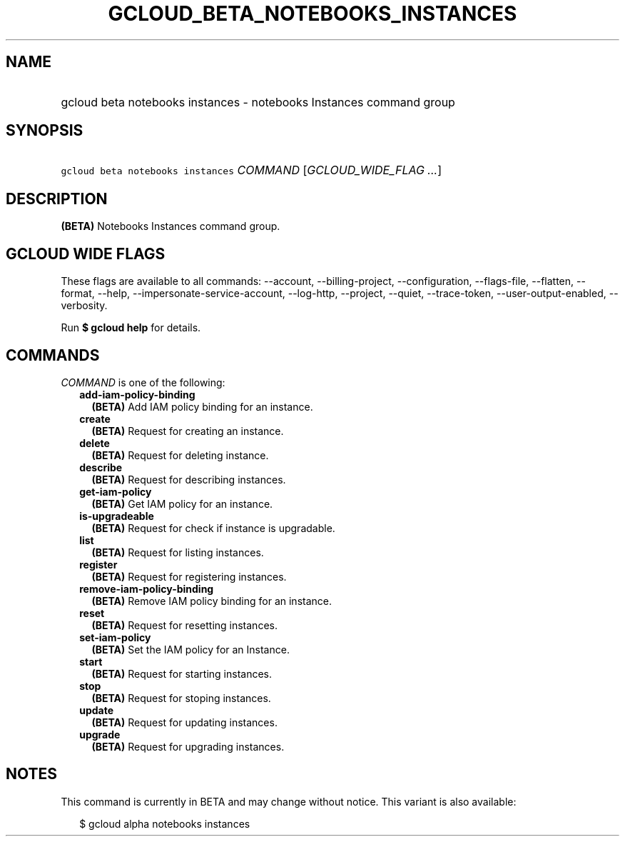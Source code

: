 
.TH "GCLOUD_BETA_NOTEBOOKS_INSTANCES" 1



.SH "NAME"
.HP
gcloud beta notebooks instances \- notebooks Instances command group



.SH "SYNOPSIS"
.HP
\f5gcloud beta notebooks instances\fR \fICOMMAND\fR [\fIGCLOUD_WIDE_FLAG\ ...\fR]



.SH "DESCRIPTION"

\fB(BETA)\fR Notebooks Instances command group.



.SH "GCLOUD WIDE FLAGS"

These flags are available to all commands: \-\-account, \-\-billing\-project,
\-\-configuration, \-\-flags\-file, \-\-flatten, \-\-format, \-\-help,
\-\-impersonate\-service\-account, \-\-log\-http, \-\-project, \-\-quiet,
\-\-trace\-token, \-\-user\-output\-enabled, \-\-verbosity.

Run \fB$ gcloud help\fR for details.



.SH "COMMANDS"

\f5\fICOMMAND\fR\fR is one of the following:

.RS 2m
.TP 2m
\fBadd\-iam\-policy\-binding\fR
\fB(BETA)\fR Add IAM policy binding for an instance.

.TP 2m
\fBcreate\fR
\fB(BETA)\fR Request for creating an instance.

.TP 2m
\fBdelete\fR
\fB(BETA)\fR Request for deleting instance.

.TP 2m
\fBdescribe\fR
\fB(BETA)\fR Request for describing instances.

.TP 2m
\fBget\-iam\-policy\fR
\fB(BETA)\fR Get IAM policy for an instance.

.TP 2m
\fBis\-upgradeable\fR
\fB(BETA)\fR Request for check if instance is upgradable.

.TP 2m
\fBlist\fR
\fB(BETA)\fR Request for listing instances.

.TP 2m
\fBregister\fR
\fB(BETA)\fR Request for registering instances.

.TP 2m
\fBremove\-iam\-policy\-binding\fR
\fB(BETA)\fR Remove IAM policy binding for an instance.

.TP 2m
\fBreset\fR
\fB(BETA)\fR Request for resetting instances.

.TP 2m
\fBset\-iam\-policy\fR
\fB(BETA)\fR Set the IAM policy for an Instance.

.TP 2m
\fBstart\fR
\fB(BETA)\fR Request for starting instances.

.TP 2m
\fBstop\fR
\fB(BETA)\fR Request for stoping instances.

.TP 2m
\fBupdate\fR
\fB(BETA)\fR Request for updating instances.

.TP 2m
\fBupgrade\fR
\fB(BETA)\fR Request for upgrading instances.


.RE
.sp

.SH "NOTES"

This command is currently in BETA and may change without notice. This variant is
also available:

.RS 2m
$ gcloud alpha notebooks instances
.RE

